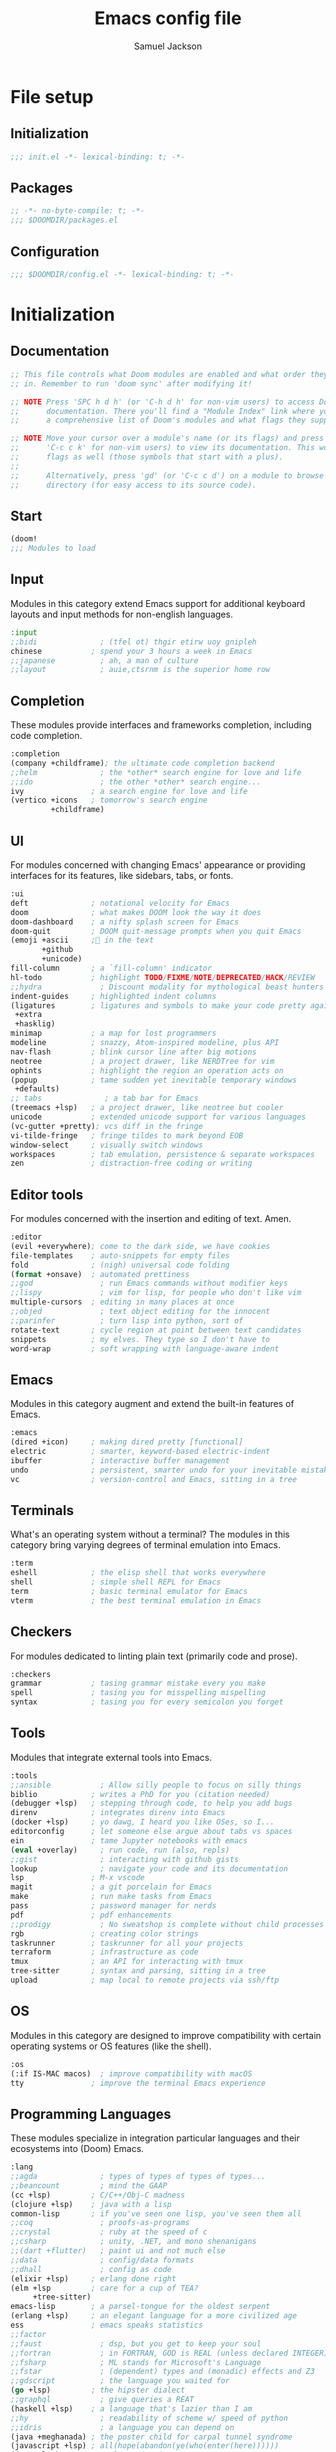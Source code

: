 #+TITLE: Emacs config file
#+AUTHOR: Samuel Jackson
#+DESCRIPTION: This file defines all my emacs configurations for my doom emacs setup.
#+STARTUP: overview num hidestars indent
#+PROPERTY: header-args :results silent :tangle "../configs/.doom.d/config.el"

* File setup
** Initialization
#+begin_src emacs-lisp :tangle ../configs/.doom.d/init.el
;;; init.el -*- lexical-binding: t; -*-
#+end_src

** Packages
#+begin_src emacs-lisp :tangle ../configs/.doom.d/packages.el
;; -*- no-byte-compile: t; -*-
;;; $DOOMDIR/packages.el
#+end_src

** Configuration
#+begin_src emacs-lisp
;;; $DOOMDIR/config.el -*- lexical-binding: t; -*-
#+end_src

* Initialization
** Documentation
#+begin_src emacs-lisp :tangle no
;; This file controls what Doom modules are enabled and what order they load
;; in. Remember to run 'doom sync' after modifying it!

;; NOTE Press 'SPC h d h' (or 'C-h d h' for non-vim users) to access Doom's
;;      documentation. There you'll find a "Module Index" link where you'll find
;;      a comprehensive list of Doom's modules and what flags they support.

;; NOTE Move your cursor over a module's name (or its flags) and press 'K' (or
;;      'C-c c k' for non-vim users) to view its documentation. This works on
;;      flags as well (those symbols that start with a plus).
;;
;;      Alternatively, press 'gd' (or 'C-c c d') on a module to browse its
;;      directory (for easy access to its source code).
#+end_src

** Start
#+begin_src emacs-lisp :tangle ../configs/.doom.d/init.el
(doom!
;;; Modules to load
#+end_src

** Input
Modules in this category extend Emacs support for additional keyboard layouts and input methods for non-english languages.
#+begin_src emacs-lisp :tangle ../configs/.doom.d/init.el
       :input
       ;;bidi              ; (tfel ot) thgir etirw uoy gnipleh
       chinese           ; spend your 3 hours a week in Emacs
       ;;japanese          ; ah, a man of culture
       ;;layout            ; auie,ctsrnm is the superior home row
#+end_src

** Completion
These modules provide interfaces and frameworks completion, including code completion.
#+begin_src emacs-lisp :tangle ../configs/.doom.d/init.el
       :completion
       (company +childframe); the ultimate code completion backend
       ;;helm              ; the *other* search engine for love and life
       ;;ido               ; the other *other* search engine...
       ivy               ; a search engine for love and life
       (vertico +icons   ; tomorrow's search engine
                +childframe)
#+end_src

** UI
For modules concerned with changing Emacs' appearance or providing interfaces for its features, like sidebars, tabs, or fonts.
#+begin_src emacs-lisp :tangle ../configs/.doom.d/init.el
       :ui
       deft              ; notational velocity for Emacs
       doom              ; what makes DOOM look the way it does
       doom-dashboard    ; a nifty splash screen for Emacs
       doom-quit         ; DOOM quit-message prompts when you quit Emacs
       (emoji +ascii     ;💩 in the text
              +github
              +unicode)
       fill-column       ; a `fill-column' indicator
       hl-todo           ; highlight TODO/FIXME/NOTE/DEPRECATED/HACK/REVIEW
       ;;hydra             ; Discount modality for mythological beast hunters
       indent-guides     ; highlighted indent columns
       (ligatures        ; ligatures and symbols to make your code pretty again
        +extra
        +hasklig)
       minimap           ; a map for lost programmers
       modeline          ; snazzy, Atom-inspired modeline, plus API
       nav-flash         ; blink cursor line after big motions
       neotree           ; a project drawer, like NERDTree for vim
       ophints           ; highlight the region an operation acts on
       (popup            ; tame sudden yet inevitable temporary windows
        +defaults)
       ;; tabs              ; a tab bar for Emacs
       (treemacs +lsp)   ; a project drawer, like neotree but cooler
       unicode           ; extended unicode support for various languages
       (vc-gutter +pretty); vcs diff in the fringe
       vi-tilde-fringe   ; fringe tildes to mark beyond EOB
       window-select     ; visually switch windows
       workspaces        ; tab emulation, persistence & separate workspaces
       zen               ; distraction-free coding or writing
#+end_src

** Editor tools
For modules concerned with the insertion and editing of text. Amen.
#+begin_src emacs-lisp :tangle ../configs/.doom.d/init.el
       :editor
       (evil +everywhere); come to the dark side, we have cookies
       file-templates    ; auto-snippets for empty files
       fold              ; (nigh) universal code folding
       (format +onsave)  ; automated prettiness
       ;;god               ; run Emacs commands without modifier keys
       ;;lispy             ; vim for lisp, for people who don't like vim
       multiple-cursors  ; editing in many places at once
       ;;objed             ; text object editing for the innocent
       ;;parinfer          ; turn lisp into python, sort of
       rotate-text       ; cycle region at point between text candidates
       snippets          ; my elves. They type so I don't have to
       word-wrap         ; soft wrapping with language-aware indent
#+end_src

** Emacs
Modules in this category augment and extend the built-in features of Emacs.
#+begin_src emacs-lisp :tangle ../configs/.doom.d/init.el
       :emacs
       (dired +icon)     ; making dired pretty [functional]
       electric          ; smarter, keyword-based electric-indent
       ibuffer           ; interactive buffer management
       undo              ; persistent, smarter undo for your inevitable mistakes
       vc                ; version-control and Emacs, sitting in a tree
#+end_src

** Terminals
What's an operating system without a terminal? The modules in this category bring varying degrees of terminal emulation into Emacs.
#+begin_src emacs-lisp :tangle ../configs/.doom.d/init.el
       :term
       eshell            ; the elisp shell that works everywhere
       shell             ; simple shell REPL for Emacs
       term              ; basic terminal emulator for Emacs
       vterm             ; the best terminal emulation in Emacs
#+end_src

** Checkers
For modules dedicated to linting plain text (primarily code and prose).
#+begin_src emacs-lisp :tangle ../configs/.doom.d/init.el
       :checkers
       grammar           ; tasing grammar mistake every you make
       spell             ; tasing you for misspelling mispelling
       syntax            ; tasing you for every semicolon you forget
#+end_src

** Tools
Modules that integrate external tools into Emacs.
#+begin_src emacs-lisp :tangle ../configs/.doom.d/init.el
       :tools
       ;;ansible           ; Allow silly people to focus on silly things
       biblio            ; writes a PhD for you (citation needed)
       (debugger +lsp)   ; stepping through code, to help you add bugs
       direnv            ; integrates direnv into Emacs
       (docker +lsp)     ; yo dawg, I heard you like OSes, so I...
       editorconfig      ; let someone else argue about tabs vs spaces
       ein               ; tame Jupyter notebooks with emacs
       (eval +overlay)     ; run code, run (also, repls)
       ;;gist              ; interacting with github gists
       lookup              ; navigate your code and its documentation
       lsp               ; M-x vscode
       magit             ; a git porcelain for Emacs
       make              ; run make tasks from Emacs
       pass              ; password manager for nerds
       pdf               ; pdf enhancements
       ;;prodigy           ; No sweatshop is complete without child processes
       rgb               ; creating color strings
       taskrunner        ; taskrunner for all your projects
       terraform         ; infrastructure as code
       tmux              ; an API for interacting with tmux
       tree-sitter       ; syntax and parsing, sitting in a tree
       upload            ; map local to remote projects via ssh/ftp
#+end_src

** OS
Modules in this category are designed to improve compatibility with certain operating systems or OS features (like the shell).
#+begin_src emacs-lisp :tangle ../configs/.doom.d/init.el
       :os
       (:if IS-MAC macos)  ; improve compatibility with macOS
       tty               ; improve the terminal Emacs experience
#+end_src

** Programming Languages
These modules specialize in integration particular languages and their ecosystems into (Doom) Emacs.
#+begin_src emacs-lisp :tangle ../configs/.doom.d/init.el
       :lang
       ;;agda              ; types of types of types of types...
       ;;beancount         ; mind the GAAP
       (cc +lsp)         ; C/C++/Obj-C madness
       (clojure +lsp)    ; java with a lisp
       common-lisp       ; if you've seen one lisp, you've seen them all
       ;;coq               ; proofs-as-programs
       ;;crystal           ; ruby at the speed of c
       ;;csharp            ; unity, .NET, and mono shenanigans
       ;;(dart +flutter)   ; paint ui and not much else
       ;;data              ; config/data formats
       ;;dhall             ; config as code
       (elixir +lsp)     ; erlang done right
       (elm +lsp         ; care for a cup of TEA?
            +tree-sitter)
       emacs-lisp        ; a parsel-tongue for the oldest serpent
       (erlang +lsp)     ; an elegant language for a more civilized age
       ess               ; emacs speaks statistics
       ;;factor
       ;;faust             ; dsp, but you get to keep your soul
       ;;fortran           ; in FORTRAN, GOD is REAL (unless declared INTEGER)
       ;;fsharp            ; ML stands for Microsoft's Language
       ;;fstar             ; (dependent) types and (monadic) effects and Z3
       ;;gdscript          ; the language you waited for
       (go +lsp)         ; the hipster dialect
       ;;graphql           ; give queries a REAT
       (haskell +lsp)    ; a language that's lazier than I am
       ;;hy                ; readability of scheme w/ speed of python
       ;;idris             ; a language you can depend on
       (java +meghanada) ; the poster child for carpal tunnel syndrome
       (javascript +lsp) ; all(hope(abandon(ye(who(enter(here))))))
       (json +lsp)       ; At least it ain't XML
       ;;(julia +lsp)      ; a better, faster MATLAB
       (kotlin +lsp)     ; a better, slicker Java(Script)
       (latex +lsp       ; writing papers in Emacs has never been so fun
              +latexmk
              +cdlatex
              +fold)
       ;;lean              ; for folks with too much to prove
       ledger            ; an accounting system in Emacs
       lua               ; one-based indices? one-based indices
       (markdown +grip)  ; writing docs for people to ignore
       ;;nim               ; python + lisp at the speed of c
       ;;nix               ; I hereby declare "nix geht mehr!"
       ;;ocaml             ; an objective camel
       (org +brain       ; organize your plain life in plain text
            +dragndrop
            +gnuplot
            +ipython
            +journal
            +jupyter
            +noter
            +pandoc
            +pomodoro
            +present
            +pretty
            +roam2)
       ;;php               ; perl's insecure younger brother
       plantuml          ; diagrams for confusing people more
       purescript        ; javascript, but functional
       python            ; beautiful is better than ugly
       ;;qt                ; the 'cutest' gui framework ever
       racket            ; a DSL for DSLs
       ;;raku              ; the artist formerly known as perl6
       rest              ; Emacs as a REST client
       rst               ; ReST in peace
       (ruby +rails      ; 1.step {|i| p "Ruby is #{i.even? ? 'love' : 'life'}"}
             +rvm
             +rbenv
             +lsp)
       (rust +lsp)       ; Fe2O3.unwrap().unwrap().unwrap().unwrap()
       (scala +lsp)      ; java, but good
       scheme            ; a fully conniving family of lisps
       sh                ; she sells {ba,z,fi}sh shells on the C xor
       ;;sml
       ;;solidity          ; do you need a blockchain? No.
       ;;swift             ; who asked for emoji variables?
       ;;terra             ; Earth and Moon in alignment for performance.
       web               ; the tubes
       (yaml +lsp)       ; JSON, but readable
       ;;zig               ; C, but simpler
#+end_src

** Email
Modules that turn Emacs in an email client.
#+begin_src emacs-lisp :tangle ../configs/.doom.d/init.el
       :email
       (mu4e +gmail)     ; the great filter Hanson hadn't anticipated
       ;;notmuch           ; closest Emacs will ever be to multi-threaded
       (wanderlust +gmail); to boldly go where no mail has gone before
#+end_src

** App
Application modules are complex and opinionated modules that transform Emacs
toward a specific purpose. They may have additional dependencies and *should be
loaded last* (but before [[doom-module:][:config]] modules).
#+begin_src emacs-lisp :tangle ../configs/.doom.d/init.el
       :app
       calendar          ; Watch your missed deadlines in real time
       ;;emms              ; a media player for music no one's heard of
       ;;everywhere        ; leave Emacs!? You must be joking
       irc               ; how neckbeards socialize
       (rss +org)        ; emacs as an RSS reader
       twitter           ; twitter client https://twitter.com/vnought
#+end_src

** Config
Modules in this category provide sane defaults or improve your ability to configure Emacs. It is best to load these last.
#+begin_src emacs-lisp :tangle ../configs/.doom.d/init.el
       :config
       (default +bindings; reasonable defaults for reasonable people
                +smartparens)
       ;;literate          ; Disguise your config as poor documentation
#+end_src

** End section
#+begin_src emacs-lisp :tangle ../configs/.doom.d/init.el
)
#+end_src

* Configuration
** Documentation
*** Macro documentation
#+begin_src emacs-lisp :tangle no
;; Here are some additional functions/macros that could help you configure Doom:
;;
;; - `load!' for loading external *.el files relative to this one
;; - `use-package!' for configuring packages
;; - `after!' for running code after a package has loaded
;; - `add-load-path!' for adding directories to the `load-path', relative to
;;   this file. Emacs searches the `load-path' when you load packages with
;;   `require' or `use-package'.
;; - `map!' for binding new keys
;;
;; To get information about any of these functions/macros, move the cursor over
;; the highlighted symbol at press 'K' (non-evil users must press 'C-c c k').
;; This will open documentation for it, including demos of how they are used.
;;
;; You can also try 'gd' (or 'C-c c d') to jump to their definition and see how
;; they are implemented.
#+end_src

*** Packages documentation
#+begin_src emacs-lisp :tangle no
;; To install a package with Doom you must declare them here and run 'doom sync'
;; on the command line, then restart Emacs for the changes to take effect -- or
;; use 'M-x doom/reload'.

;; To install SOME-PACKAGE from MELPA, ELPA or emacsmirror:
;(package! some-package)

;; To install a package directly from a remote git repo, you must specify a
;; `:recipe'. You'll find documentation on what `:recipe' accepts here:
;; https://github.com/raxod502/straight.el#the-recipe-format
;(package! another-package
;  :recipe (:host github :repo "username/repo"))

;; If the package you are trying to install does not contain a PACKAGENAME.el
;; file, or is located in a subdirectory of the repo, you'll need to specify
;; `:files' in the `:recipe':
;(package! this-package
;  :recipe (:host github :repo "username/repo"
;           :files ("some-file.el" "src/lisp/*.el")))

;; If you'd like to disable a package included with Doom, you can do so here
;; with the `:disable' property:
;(package! builtin-package :disable t)

;; You can override the recipe of a built in package without having to specify
;; all the properties for `:recipe'. These will inherit the rest of its recipe
;; from Doom or MELPA/ELPA/Emacsmirror:
;(package! builtin-package :recipe (:nonrecursive t))
;(package! builtin-package-2 :recipe (:repo "myfork/package"))

;; Specify a `:branch' to install a package from a particular branch or tag.
;; This is required for some packages whose default branch isn't 'master' (which
;; our package manager can't deal with; see raxod502/straight.el#279)
;(package! builtin-package :recipe (:branch "develop"))

;; Use `:pin' to specify a particular commit to install.
;(package! builtin-package :pin "1a2b3c4d5e")

;; Doom's packages are pinned to a specific commit and updated from release to
;; release. The `unpin!' macro allows you to unpin single packages...
;(unpin! pinned-package)
;; ...or multiple packages
;(unpin! pinned-package another-pinned-package)
;; ...Or *all* packages (NOT RECOMMENDED; will likely break things)
;(unpin! t)

#+end_src

** Personal Identification
#+begin_src emacs-lisp
;; Some functionality uses this to identify you, e.g. GPG configuration, email
;; clients, file templates and snippets.
(setq user-full-name "Samuel Jackson"
      user-mail-address (concat "dsiq3g" "@" "gmail.com"))
#+end_src

** Fonts and language
*** Chinese support
In order for Chinese text to be displayed correctly, some modes needs to be turned on to allow for the unique characteristics of the symbolic language.
#+begin_src emacs-lisp
(defun chinese-text-support ()
  "Turn on modes to support chinese text in the buffer. May cause other text to change characteristics as well."
  (interactive)
  (variable-pitch-mode))
#+end_src

** Basic Emacs settings
*** Fonts
#+begin_src emacs-lisp :tangle no
;; Doom exposes five (optional) variables for controlling fonts in Doom. Here
;; are the three important ones:
;;
;; + `doom-font'
;; + `doom-variable-pitch-font'
;; + `doom-big-font' -- used for `doom-big-font-mode'; use this for
;;   presentations or streaming.
;;
;; They all accept either a font-spec, font string ("Input Mono-12"), or xlfd
;; font string. You generally only need these two:
;; (setq doom-font (font-spec :family "monospace" :size 12 :weight 'semi-light)
;;       doom-variable-pitch-font (font-spec :family "sans" :size 13))
#+end_src

*** Custom settings file
#+begin_src emacs-lisp
(setq custom-file (expand-file-name ".custom.el" doom-private-dir))
(when (file-exists-p custom-file) (load custom-file))
#+end_src

*** Theming
#+begin_src emacs-lisp :tangle ../configs/.doom.d/packages.el
;; Themes
(package! dracula-theme)
(package! theme-magic)
#+end_src

There are two ways to load a theme. Both assume the theme is installed and available. You can either set `doom-theme' or manually load a theme with the `load-theme' function.
#+begin_src emacs-lisp
(setq doom-theme (if (display-graphic-p)'doom-one 'doom-dracula))
#+end_src

*** Line numbering
#+begin_src emacs-lisp
;; This determines the style of line numbers in effect. If set to `nil', line
;; numbers are disabled. For relative line numbers, set this to `relative'.
(setq display-line-numbers-type t)
#+end_src

*** Undo
#+begin_src emacs-lisp
;; Let the undo buffer use up to 100Mb
(setq undo-limit 100000000)
#+end_src

*** Windows
#+begin_src emacs-lisp
;; Resize all windows when a new one comes in so they have
;; equal space.
(setq-default window-combination-resize t
;; changes the cursor to be the size of a gliph in the buffer.
              x-stretch-cursor t)

;; (setq-default left-margin-width 1)
;; (set-window-buffer nil (current-buffer))
#+end_src

*** Clipboard
Prevents system clipboard from being accidentally overwritten. Must now write to register "+ to write to system clipboard.
#+begin_src emacs-lisp
;; Some paste related settings.
(setq save-interprogram-paste-before-kill t
      select-enable-clipboard nil)
#+end_src

In order to provide copy and paste functionality directly from the keyboard, I need to capture the inputs and make functions that force the register that corresponds with the clipboard to be used (the + register).

First, I need to set up the wrapper functions. The thing to note is that these are just copies of the underlying function's header but they pass in the register's ascii number. In order to get the ascii number of a character, we simply need to put a '?' before it.
#+begin_src emacs-lisp
(evil-define-operator evil-copy-to-clipboard (beg end &optional type _ handler)
  "Saves the characters in motion into they system clipboard through the '+' register"
  :move-point nil
  :repeat nil
  (interactive "<R><x><y>")
  (evil-yank beg end type ?+ handler))
#+end_src

And here is the paste function.
#+begin_src emacs-lisp
(evil-define-command evil-paste-from-clipboard
  (count &optional _ handler)
  "Pastes the latest yanked text behind point.
The return value is the yanked text."
  :suppress-operator t
  (interactive "*P<x>")
  (evil-paste-before count ?+ handler))
#+end_src

Finally we need to create universal keybindings to these functions so they can be called from anywhere.
#+begin_src emacs-lisp
(map! :desc "Paste from clipboard" :nvieomg "s-v" #'evil-paste-from-clipboard
      :desc "Copy to clipboard"    :nvieomg "s-c" #'evil-copy-to-clipboard)
#+end_src

*** Scrolling
#+begin_src emacs-lisp
;; leave some space at the bottom while scrolling down so the
;; cursor isn't hugging the bottom edge.
(setq scroll-margin 2)
#+end_src

*** Scratch buffer
The scratch buffer is always present as an area to experiment or take a quick note without it needing to be a part of a file. In doom, this scratch buffer has a default mode of Fundamental which is both useless and not something I need for experimentation. In fact, I think it's meant for just writing text and notes. I want the scratch buffer to be a place to write some elisp code so I can set things on a whim while working in other non-elisp buffers.
#+begin_src emacs-lisp
(setq initial-major-mode 'emacs-lisp-mode)

(setq initial-scratch-message "\
;; Welcome to the scratch buffer.

")
#+end_src

*** Directory navigation
#+begin_src emacs-lisp :tangle ../configs/.doom.d/packages.el
;; directory management
(package! dired-sidebar)
(package! dired+)
(package! dired-subtree)
#+end_src

#+begin_src emacs-lisp
(defun dired-turn-off-file-info ()
  "Turns off the file info in dired mode"
  (interactive)
  (dired-hide-details-mode t))
(add-hook! 'dired-mode-hook #'dired-turn-off-file-info)

(map! :map dired-mode-map
      :leader
      :desc "toggle dired file info"
      :n "t d" #'dired-hide-details-mode)
#+end_src
*** Whitespace mode
Adds whitespace management and visualization.
#+begin_src emacs-lisp
(setq whitespace-style '(trailing tabs tab-mark))
#+end_src

*** Line spacing
Spacing between lines in a buffer. I like a slight gap where the default emacs is too tight.
#+begin_src emacs-lisp
(setq-default line-spacing 0.15)
#+end_src

** Adding standard vim functionality
I don't remember why I wrote this line in the first place but it seems useful for later
#+begin_src emacs-lisp
(defun smart-open-line-above ()
  "Insert an empty line above the current line.
Position the cursor at it's beginning, according to the current mode."
  (interactive)
  (move-beginning-of-line nil)
  (newline-and-indent)
  (forward-line -1)
  (indent-according-to-mode))
#+end_src

*** Keybindings
**** Tab as fold toggling
When available, I really like to use tab as a quick way to toggle folds.
#+begin_src emacs-lisp
(map! :n "TAB" #'+fold/toggle)
#+end_src

** Managing files
*** Sidebar file explorer

Import a simpler sidebar package for when it's needed.
#+begin_src emacs-lisp :tangle ../configs/.doom.d/packages.el
(package! dired-sidebar)
#+end_src

Dired is just so useful that I can't really justify using treemacs. Especially since treemacs has this annoying habit of not saving the location of my cursor so I have to start at the top every time...
#+begin_src emacs-lisp
(map! :n "C-n" #'dired-sidebar-toggle-sidebar)
(map! :n "M-n" #'+treemacs/toggle)
#+end_src

#+begin_src emacs-lisp :tangle no
(map! :n "C-n" #'+treemacs/toggle)
(map! :n "M-n" #'dired-sidebar-toggle-sidebar)
#+end_src

Make it so that treemacs closes itself when selected no matter which button I press.
#+begin_src emacs-lisp
(map! :map 'treemacs-mode-map
      :ng "M-n" #'+treemacs/toggle
      :ng "C-n" #'+treemacs/toggle)
#+end_src

**** Settings for sidebars
When a directory contains nothing but a single other directory, this collapses them into a single action to open and close. In treemacs I'm not making new files very often so this option makes sense.
The number represents the number of recursive layers it's allowed. Don't make it too big otherwise things could freeze up.
#+begin_src emacs-lisp
(setq treemacs-collapse-dirs 5)
#+end_src

*** Projectile
#+begin_src emacs-lisp
(after! projectile
  (setq projectile-track-known-projects-automatically nil))
#+end_src

*** Tree viewer
This allows you to see all the recursive files in the current tree hierarchy (similar to the ~tree~ command).
#+begin_src emacs-lisp :tangle ../configs/.doom.d/packages.el
(package! dirtree)
(package! ztree)
(package! dir-treeview)
#+end_src

*** Buffer handling
**** Perspectives
Currently doom emacs is using ~persp-mode~ which is a fork of ~perspective~. This section is for setting the variables that are related to those modes.

#+begin_src emacs-lisp
(setq persp-sort 'created)
#+end_src

**** Tab bar mode
A tab bar for emacs. It works quite well except it reads from global buffers instead of perspective restricted buffers so I have it turned off for now.
#+begin_src emacs-lisp no
(setq tab-bar-show t)
(setq tab-bar-tab-name-function #'tab-bar-tab-name-current)
(setq tab-bar-format '(tab-bar-format-tabs tab-bar-separator tab-bar-format-align-right tab-bar-format-global))
(set-face-attribute 'tab-bar nil :inherit 'tab-bar-tab :foreground nil :background nil)
(map! :n "M->" #'tab-next
      :n "M-<" #'tab-previous)
#+end_src

Add the menu button to the tab bar so it can be accessed once in a while without taking up space.
#+begin_src emacs-lisp
(defun tab-bar-format-menu-bar-lambda ()
  "Produce the Menu button for the tab bar that shows the menu bar."
  '((menu-bar menu-item (propertize " λ" 'face 'doom-modeline-evil-emacs-state)
     tab-bar-menu-bar :help "Menu Bar")))
(add-to-list 'tab-bar-format #'tab-bar-format-menu-bar-lambda)
#+end_src

Add global keybinding labeling so tabs are easier to find
#+begin_src emacs-lisp
(which-key-add-key-based-replacements "C-x t" "tabs")
#+end_src

Make tab functions accessible from the doom-leader menu as well.
#+begin_src emacs-lisp
(map! :leader :desc "Tabs" "T" tab-prefix-map)
#+end_src

*** Window zooming
One thing I really like about tmux is the ability to zoom in on windows without destroying my whole windowing setup. This package adds similar functionality to emacs.
#+begin_src emacs-lisp :tangle ../configs/.doom.d/packages.el
(package! zoom-window)
#+end_src

#+begin_src emacs-lisp
(setq zoom-window-use-persp t)

(setq zoom-window-mode-line-color "DarkGreen")
(map! :leader
      :desc "Zoom window"
      "z" #'zoom-window-zoom)
#+end_src

** General utility package settings
These aren't file or use case specific changes but instead things that can apply over many different major modes and situations.

*** Sub-word movement
#+begin_src emacs-lisp
;; Makes it so movement keys stop at camlecase sub words.
(global-subword-mode 1)
#+end_src

*** Case insensitive search
=case-fold-search= is a variable that turns case sensitivity on and off. It is set per buffer. Since I like case sensitivity, I'm setting the default value so that new buffers use case sensitive searches.
#+begin_src emacs-lisp
;; Make searches case sensitive
(setq-default case-fold-search nil)
#+end_src

*** Key discovery
**** Which key
#+begin_src emacs-lisp :tangle ../configs/.doom.d/packages.el
(package! discover-my-major)
#+end_src

#+begin_src emacs-lisp
(map! :n "g /"   #'which-key-show-top-level
      :n "g C-/" #'which-key-show-full-major-mode
      :n "g ?"   #'which-key-show-full-major-mode
      :n "g M-/" #'which-key-show-minor-mode-keymap)
(setq which-key-idle-delay 0.5)
#+end_src

**** Embark
Embark is a package that allows you to search through key bindings and is a good supplement to which-key.

In order to use embark, we first need to add a dependency: marginalia.
#+begin_src emacs-lisp :tangle ../configs/.doom.d/packages.el
(package! marginalia)
#+end_src

Then it just needs to be turned on. Since marginalia is fairly light, this (hopefully) shouldn't impact startup times.
#+begin_src emacs-lisp
(marginalia-mode)
#+end_src

Then for the main package itself, embark.
#+begin_src emacs-lisp :tangle ../configs/.doom.d/packages.el
(package! embark)
#+end_src

Once embark is installed, there are some key-bindings that should be set. The first of which is replacing the describe bindings function because that one isn't the most helpful. However, I want to keep it around since once in a while it may prove useful.
#+begin_src emacs-lisp
(map! :map help-map
      "b b" 'embark-bindings
      "b B" 'describe-bindings)
#+end_src

*** Write good mode
#+begin_src emacs-lisp
(remove-hook! (org-mode markdown-mode rst-mode asciidoc-mode latex-mode) #'writegood-mode)
(add-hook 'writegood-mode-hook 'writegood-passive-voice-turn-off)
(map! :leader
      :desc "Write good mode"
      "t W" #'writegood-mode)
#+end_src

*** Flycheck mode
#+begin_src emacs-lisp
;; Disable flycheck mode on load. Can be re-enabled in a buffer with SPC t f
(remove-hook! (doom-first-buffer) #'global-flycheck-mode)
#+end_src

*** Evil mode
**** Evil settings
#+begin_src emacs-lisp
;; Make undo revert smaller sections of text instead of all text
;; added while in insert mode.
(setq evil-want-fine-undo t)
#+end_src

**** Evil snipe mode
***** Snipe mode off by default
I get really annoyed by snipe mode since I often use 's' for deleting text. Therefore I use the workaround below to turn off evil snipe mode by default since I really don't want it.
#+begin_src emacs-lisp
; Remove default snipe mode
(remove-hook! (doom-first-input) 'evil-snipe-mode)
; There can be problems between snipe mode and magit mode.
(add-hook 'magit-mode-hook 'turn-off-evil-snipe-override-mode)
#+end_src

***** Settings
Some settings for when snipe mode is on.
#+begin_src emacs-lisp
(setq evil-snipe-scope 'whole-visible
      evil-snipe-repeat-scope 'whole-visible)
#+end_src

***** New keybinding
This allows you to toggle evil snipe mode on and off (though it's still off by default)
#+begin_src emacs-lisp
(defun toggle-and-activate-evil-snipe-mode ()
  "Toggles evil-snipe-mode on and off then activates the
mode map since otherwise it requires forcing the normal mode state to be activated."
  (interactive)
  (evil-snipe-local-mode)
  (evil-force-normal-state))

(map! :leader
      :desc "Evil snipe mode"
      "t S" #'toggle-and-activate-evil-snipe-mode)
#+end_src

*** Snippets
Yas-snippets are a nice package for inserting snippets into code.

Turning off the trigger in field for now since it was giving me undesired behavior. Maybe when I learn to use it better then it will come back into the config.
#+begin_src emacs-lisp :tangle no
(setq yas-triggers-in-field t)
#+end_src

*** VLF (Very Large Files)
VLF if a package for lazy loading enormous files that would normally take forever to load. The package needs to be first added but disabled so that it doesn't hamper load times. This formula was pulled from [[https://tecosaur.github.io/emacs-config/config.html#very-large-files][this]] legendary config.
#+begin_src emacs-lisp :tangle ../configs/.doom.d/packages.el
;; [[file:~/.config/doom/config.org::*Very large files][Very large files:1]]
(package! vlf :recipe (:host github :repo "m00natic/vlfi"))
#+end_src

Then setup the package later.
#+begin_src emacs-lisp
(use-package! vlf-setup
  :defer-incrementally vlf-tune vlf-base vlf-write vlf-search vlf-occur vlf-follow vlf-ediff vlf)
#+end_src

*** Colored info
#+begin_src emacs-lisp :tangle ../configs/.doom.d/packages.el
(package! info-colors)
#+end_src

#+begin_src emacs-lisp
(use-package! info-colors
  :commands (info-colors-fontify-node))
(add-hook 'info-selection-hook 'info-colors-fontify-node)
#+end_src

*** R data frames
This allows emacs to handle R style data frames. This makes some data handling easier in various files.
#+begin_src emacs-lisp :tangle ../configs/.doom.d/packages.el
(package! ess-view)
#+end_src

*** Dictionary
#+begin_src emacs-lisp
;; Set the correct dictionary for spell check.
(setq ispell-dictionary "en")
#+end_src

*** Code folding
Origami mode
#+begin_src emacs-lisp :tangle ../configs/.doom.d/packages.el
(package! origami)
#+end_src

#+begin_src emacs-lisp
(global-origami-mode)
#+end_src

*** Git
**** Blamer
This module adds git commit information in line with code when turned on which can be nice when working through a code base.
#+begin_src emacs-lisp :tangle ../configs/.doom.d/packages.el
(package! blamer)
#+end_src

#+begin_src emacs-lisp
(use-package blamer
  :defer 20
  :custom
  (blamer-idle-time 0)
  (blamer-min-offset 70)
  :custom-face
  (blamer-face ((t :foreground "#7a88cf"
                   :background nil
                   :height 140
                   :italic t))))
#+end_src
**** Diff
This is a nice package for visualizing git diffs in a more standard unix way than magit.
#+begin_src elisp :tangle ../configs/.doom.d/packages.el
(package! diff-ansi :recipe (:host gitlab :repo "ideasman42/emacs-diff-ansi"))
#+end_src

** Independent or external programs
*** Discord integration
#+begin_src emacs-lisp :tangle ../configs/.doom.d/packages.el
(package! elcord)
#+end_src

*** Speed reading
#+begin_src emacs-lisp :tangle ../configs/.doom.d/packages.el
(package! spray)
#+end_src

*** Presentations
**** Key cast
#+begin_src emacs-lisp :tangle ../configs/.doom.d/packages.el
(package! keycast)
#+end_src

#+begin_src emacs-lisp
(use-package! keycast
  :commands keycast-mode
  :config
  (define-minor-mode keycast-mode
    "Show current command and its key bining in the mode line."
    :global t
    (if keycast-mode
        (progn
          (add-hook 'pre-command-hook 'keycast--update t)
          (add-to-list 'global-mode-string '("" mode-line-keycast " ")))
      (remove-hook 'pre-command-hook 'keycast--update)
      (setq global-mode-string (remove '("" mode-line-keycast " ") global-mode-string))))
  (custom-set-faces!
    ('keycast-command :inherit doom-modeline-debug :height 0.9)
    ('keycast-key :inherit custom-modified :height 1.1 :weight bold)))
#+end_src

**** Gif Screenshot
#+begin_src emacs-lisp :tangle ../configs/.doom.d/packages.el
(package! gif-screencast)
#+end_src

#+begin_src emacs-lisp
(use-package! gif-screencast
  :commands gif-screencast-mode
  :config
  (map! :map gif-screencast-mode-map
        :g "<f8>" #'gif-screencast-toggle-pause
        :g "<f9>" #'gif-screencast-stop)
  (setq gif-screencast-program "maim"
        gif-screencast-args '("--quality" "3" "-1" ,(string-trim-right (shell-command-to-string "xdotool getactivewindow")))
        gif-screencast-optimize-args '("--batch" "--optimize=3" "--usecolormap=/tmp/doom-color-theme"))
  (defun gif-screencast-write-colormap ()
    (f-write-text
     (replace-regexp-in-string "\n+" "\n"
                               (mapconcat (lambda (c) (if (listp (cdr c))) (cadr c)))
                               'utf-8
                               "/tmp/doom-color-theme")))
  (gif-screencast-write-colormap)
  (add-hook 'doom-load-theme-hook #'gif-screencast-write-colormap))
#+end_src

**** Command log mode
#+begin_src emacs-lisp :tangle ../configs/.doom.d/packages.el
(package! command-log-mode)
#+end_src

*** Kubernetes
Kubernetes is a container program that is useful for managing container networks.
#+begin_src emacs-lisp :tangle ../configs/.doom.d/packages.el
(package! kubernetes)
(package! kubernetes-evil)
#+end_src

This is for working with kubernetes config files.
#+begin_src emacs-lisp :tangle ../configs/.doom.d/packages.el
(package! k8s-mode)
#+end_src

And being able to work with helm is a must for kubernetes.
#+begin_src emacs-lisp :tangle ../configs/.doom.d/packages.el
(package! kubernetes-helm)
#+end_src

** Mode/package settings
*** Guix
#+begin_src emacs-lisp :tangle ../configs/.doom.d/packages.el
(package! guix)
#+end_src

*** Elisp-shell
#+begin_src emacs-lisp
(setq eshell-aliases-file "~/.doom.d/.eshell-aliases")
#+end_src

**** Elisp shell aliases
#+begin_src emacs-lisp :tangle ../configs/.doom.d/.eshell-aliases
#+end_src

*** Mode line
Adds details to the emacs mode line at the bottom of the page. Although several of the values can be referenced elsewhere on a given page, seeing them there is often just convenient and it uses space that would otherwise go unused.

**** Date and time
#+begin_src emacs-lisp
;; Add useful data to the mode line.
(setq display-time-day-and-date t)
(display-time-mode 1)
#+end_src

**** Battery
For the battery, I don't want it to appear in the the mode line if there is no battery present.

Since the following functions require the battery package, I need to wrap it in ~use-package~ to make sure all the definitions are loaded.
#+begin_src emacs-lisp
(use-package! battery :config
#+end_src

Sadly, there are no default functions for finding if a battery is present so I'll start by writing my own based off of the ~battery~ function in [[https://github.com/emacs-mirror/emacs/blob/3af9e84ff59811734dcbb5d55e04e1fdb7051e77/lisp/battery.el#L219][battery.el]].
#+begin_src emacs-lisp
    (defun battery-p ()
        "returns t if a battery is present for the system and nil if one is not."
        (and battery-status-function
             battery-echo-area-format
             (string-match-p "^Power N/A"
                             (battery-format
                                     battery-echo-area-format
                                     (funcall battery-status-function)))
             t))
#+end_src

If a battery source is detected, then show the batter level in the mode bar.
#+begin_src emacs-lisp
    (unless (battery-p) (display-battery-mode 1))
#+end_src

Finally, close the battery package wrapper.
#+begin_src emacs-lisp
)
#+end_src

**** Encoding format
#+begin_src emacs-lisp
(defun doom-modeline-conditional-buffer-encoding ()
  "We expect the encoding to be LF UTF-8,
so only show the modeline when this is not the case"
  (setq-local doom-modeline-buffer-encoding
              (if (and
                       ; Checking for UTF-8
                       (memq
                        (plist-get (coding-system-plist buffer-file-coding-system) :category)
                        '(coding-category-utf-8))
                       ; Checking for LF line ending
                       (not
                        (memq (coding-system-eol-type buffer-file-coding-system) '(1 2))))
                t nil)))
(add-hook 'after-change-major-mode-hook #'doom-modeline-conditional-buffer-encoding)
#+end_src

*** Web mode
#+begin_src emacs-lisp
(setq web-mode-script-padding standard-indent)
(setq web-mode-style-padding standard-indent)
(setq web-mode-block-padding standard-indent)
(setq web-mode-part-padding standard-indent)
#+end_src

*** Org mode
**** Org add-on packages
#+begin_src emacs-lisp :tangle ../configs/.doom.d/packages.el
(package! org-reverse-datetree)
;(package! ox-gfm) ; Causing problems with pandoc at the moment.
(package! org-ref)
(package! org-chef)
(package! org-super-agenda)
(package! org-fragtog)
(package! org-pretty-tags)
#+end_src

**** Standard Org settings
If you use `org' and don't want your org files in the default location below, change `org-directory'. It must be set before org loads!
#+begin_src emacs-lisp
(setq org-directory "~/org")
(setq org-archive-location "archive/%s_archive::")
#+end_src

***** Font support
In org mode I like to be able to write in different fonts and languages (such as chinese) so I'm turning on variable pitch font support. Without it, lots of text starts to overlap.
#+begin_src emacs-lisp :tangle no
(add-hook 'org-mode-hook #'chinese-text-support)
#+end_src

***** Babel
Several languages require LSPs or other back end code to be configured for babel to use them so they are configured here.

****** Clojure
#+begin_src emacs-lisp :tangle ../configs/.doom.d/packages.el
;; Clojure related packages
(package! clojure-mode)
(package! clojure-mode-extra-font-locking)
(package! clj-refactor)
(package! cider)
#+end_src

#+begin_src emacs-lisp
(setq org-bable-clojure-backend 'cider)
#+end_src

***** Org mode keybindings
#+begin_src emacs-lisp
;; Use keybinding g b to "go back" to previous location when a link is followed.
;; Use keybinding g m to "go mark" the current location so it can be returned to later.
(map! :after org
    :map org-mode-map
    :n  "g m" #'org-mark-ring-push
    :n  "g b" #'org-mark-ring-goto
    :nv "g j" #'evil-next-visual-line
    :nv "g k" #'evil-previous-visual-line
    :nv "g J" #'org-forward-element
    :nv "g K" #'org-backward-element)
#+end_src

***** Shortcut to open org files
This shortcut opens the org directory and allows a user to select a file. If the file doesn't yet exist then it is created. This is useful when I want to open some information on something that I've been tracking but don't have another shortcut to it saved somewhere.

This first function opens up the a file with all the complications that come with opening the file including setting a correct extension if needed.
#+begin_src emacs-lisp
(setq org-default-extension ".org")
(defun org-open-org-file (file)
  "Opens an org file in the default org folder.
if no org extension is given then it will be automatically appended."
  (interactive
   (list (directory-file-name
          (read-file-name "Choose org file:" org-directory))))

  ; Check for if the file:
  ; * Already exists (and is not a directory)
  ; * Has an org extension
  ; If neither of these cases is valid then automatically append an org extension
  ; to the provided file name.
  (let ((input-file-extension (concat "." (file-name-extension file)))
        (valid-org-extension-regex-list
         (mapcar 'car
                 (seq-filter
                  (lambda (mode-pairs) (eq 'org-mode (cdr mode-pairs)))
                  auto-mode-alist))))
    (unless
        (or (and (file-exists-p file)
                 (not (file-directory-p file)))
            (and input-file-extension
                 ; check the input
                 (eval (cons 'or (mapcar (lambda (extension-regex)
                                           (string-match-p extension-regex input-file-extension))
                                         valid-org-extension-regex-list)))))
      (setq file (concat file org-default-extension)))) ; Otherwise set file to have an org extension)

  ; If, after the above checks, the file name still points to a directory, then
  ; throw an error since it can't be opened at that point.
  (if (file-directory-p file)
      (error "The provided file is a directory %s" file)
    (find-file file)
    (org-mode)))
#+end_src

This helper function contains the shared code for prompting for a file.
=TODO= Create a function for building a system path.
#+begin_src emacs-lisp
(defun prompt-org-file (&optional dir default-name)
  "Prompts the user for a file inside the specified directory. Uses defualt name when no entry is given if the name is provided."
  (unless dir (setq dir org-directory))
  (directory-file-name (read-file-name "Choose org file: " dir default-name)))
#+end_src

Finally we can create functions to each of the directories that I access most often and map them to key cords.
#+begin_src emacs-lisp
(defun org-open-file ()
  "Prompts and opens a file in the default org directory."
  (interactive)
  (org-open-org-file (prompt-org-file org-directory "notes.org")))

(defun open-work-org-file (directory default-file)
  "A condensing function for opening an org directory for work purposes"
  (org-open-org-file (prompt-org-file (concat (file-name-as-directory org-directory) (file-name-as-directory "work") (file-name-as-directory directory)) default-file)))

(defun org-open-work-note ()
  "Prompts and opens a file in the org work notes directory."
  (interactive)
  (open-work-org-file "notes" "notes.org"))

(defun org-open-project-note ()
  "Prompts and opens a file in the org work meeting directory."
  (interactive)
  (open-work-org-file "meetings" "meeting.org"))

(defun org-open-project-note ()
  "Prompts and opens a file in the org work notes directory."
  (interactive)
  (open-work-org-file "projects" "project.org"))

(defun org-open-work-task ()
  "Prompts and opens a file in the org work tasks directory."
  (interactive)
  (open-work-org-file "tasks" "schedule.org"))

(defun org-open-work-wiki ()
  "Prompts and opens a file in the org work tasks directory."
  (interactive)
  (open-work-org-file "wiki" "toSort.org"))

(map! :leader
      (:prefix ("f o" . "Org files")
       :desc "Org file" "o" #'org-open-file
       (:prefix ("w" . "Work")
        :desc "Meetings" "m" #'org-open-work-meeting
        :desc "Notes" "n" #'org-open-work-note
        :desc "Projects" "p" #'org-open-project-note
        :desc "Tasks" "t" #'org-open-work-task
        :desc "Wiki" "w" #'org-open-work-wiki)))
#+end_src

**** Org Roam
#+begin_src emacs-lisp
(setq org-roam-directory "~/roam")
(setq org-roam-v2-ack t)
#+end_src

**** Timers and clock
#+begin_src emacs-lisp
(setq org-clock-persist 'history)
(org-clock-persistence-insinuate)
#+end_src

**** Org Agenda
***** Limiting files
To set specific files as being "agenda" files, you can use =org-agenda-files= however I've found I like putting schedule markers in various files around my org setup.
#+begin_src emacs-lisp :tangle no
(setq org-agenda-files (list "~/org/work.org"
                             "~/org/todo.org"))
#+end_src

**** Pomodoro
***** Begin "after! org"
All these settings have to be made after org loads so they're wrapped in an =(after! org ...)= macro.
#+begin_src emacs-lisp
(after! org
#+end_src

***** Work length
#+begin_src emacs-lisp
(setq org-pomodoro-length 25
    org-pomodoro-short-break-length 5
    org-pomodoro-long-break-length 15)
#+end_src

***** Sounds to play
#+begin_src emacs-lisp
(setq org-pomodoro-play-sounds t
    ;; org-pomodoro-start-sound-p f
    ;; org-pomodoro-ticking-sound-p f
    org-pomodoro-killed-sound-p t
    org-pomodoro-finished-sound-p t
    org-pomodoro-short-break-sound-p t
    org-pomodoro-long-break-sound-p t)
#+end_src

***** Sounds to use
If I decide to find sound files I like more than the defaults, then I can put them here.
#+begin_src emacs-lisp :tangle no
(setq ;org-pomodoro-start-sound ()
      ;org-pomodoro-ticking-sound ()
      org-pomodoro-killed-sound ()
      org-pomodoro-finished-sound ()
      org-pomodoro-short-break-sound ()
      org-pomodoro-long-break-sound ())
#+end_src

***** End of "after! org"
#+begin_src emacs-lisp
)
#+end_src

**** Org Capture
***** Settings
#+begin_src emacs-lisp
; Set default file for newly captured notes
(after! org (setq org-default-notes-file (concat org-directory "/inbox.org")))
#+end_src

***** Org template
All of my org templates are in a separate folder in my org files repo. This is so that templates are both private from public eyes and also travel with their partnered org files. I'll probably make a separate git repo for them just so they're recorded but that's a lower priority.

Load templates from org directory.
#+begin_src emacs-lisp
(defun load-directory (dir)
  "Loads all .el files from a provided directory. If the directory doesn't exist, the function loads nothing."
  (interactive)
  (if (not (file-directory-p dir))
      (message "No directory named %s, no scripts loaded." dir)
    (let* ((load-it (lambda (f)
                      (load-file (concat (file-name-as-directory dir) f)))
                    ))
      (mapc load-it (directory-files dir nil "\\.el$")))))

(load-directory (concat (file-name-as-directory org-directory) "capture-templates"))
#+end_src

****** Example template code
Example of org capture templates and how everything is setup.
pulled from https://github.com/hlissner/doom-emacs/blob/develop/modules/lang/org/config.el.
This block isn't tangled and isn't at all guaranteed to work even if it was so use it only as an example.
#+begin_src emacs-lisp :tangle no
(after! org
  (setq org-capture-templates '(
    ("t" "Todo" entry () "" :prepend t)
    ("k" "Kudos" entry () "" :prepend t)
    ("f" "Followup" entry () "" :prepend t)
    ("p" "Personal" entry () "" :prepend t)
    ("P" "Project" entry () "" :prepend t)
    ("j" "Journal" entry () "" :prepend t)
  )))
'(
  ("t" "Personal todo" entry (file+headline +org-capture-todo-file "Inbox") "* [ ] %?\n%i\n%a" :prepend t)
          ("n" "Personal notes" entry (file+headline +org-capture-notes-file "Inbox") "* %u %?\n%i\n%a" :prepend t)
          ("j" "Journal" entry (file+olp+datetree +org-capture-journal-file)
           "* %U %?\n%i\n%a" :prepend t)

          ;; Will use {project-root}/{todo,notes,changelog}.org, unless a
          ;; {todo,notes,changelog}.org file is found in a parent directory.
          ;; Uses the basename from `+org-capture-todo-file',
          ;; `+org-capture-changelog-file' and `+org-capture-notes-file'.
          ("p" "Templates for projects")
          ("pt" "Project-local todo" entry  ; {project-root}/todo.org
           (file+headline +org-capture-project-todo-file "Inbox")
           "* TODO %?\n%i\n%a" :prepend t)
          ("pn" "Project-local notes" entry  ; {project-root}/notes.org
           (file+headline +org-capture-project-notes-file "Inbox")
           "* %U %?\n%i\n%a" :prepend t)
          ("pc" "Project-local changelog" entry  ; {project-root}/changelog.org
           (file+headline +org-capture-project-changelog-file "Unreleased")
           "* %U %?\n%i\n%a" :prepend t)

          ;; Will use {org-directory}/{+org-capture-projects-file} and store
          ;; these under {ProjectName}/{Tasks,Notes,Changelog} headings. They
          ;; support `:parents' to specify what headings to put them under, e.g.
          ;; :parents ("Projects")
          ("o" "Centralized templates for projects")
          ("ot" "Project todo" entry
           (function +org-capture-central-project-todo-file)
           "* TODO %?\n %i\n %a"
           :heading "Tasks"
           :prepend nil)
          ("on" "Project notes" entry
           (function +org-capture-central-project-notes-file)
           "* %U %?\n %i\n %a"
           :heading "Notes"
           :prepend t)
          ("oc" "Project changelog" entry
           (function +org-capture-central-project-changelog-file)
           "* %U %?\n %i\n %a"
           :heading "Changelog"
           :prepend t))
#+end_src

**** Org Chef
Org chef is a package for saving cooking recipes from sites like [[https://www.allrecipes.com][allrecipies]] in org mode for future reference and use.
#+begin_src emacs-lisp
(use-package! org-chef
  :commands (org-chef-insert-recipe org-chef-get-recipe-from-url))
#+end_src

*** Systemd
*** E-book reader
**** Packages
#+begin_src emacs-lisp :tangle ../configs/.doom.d/packages.el
;; e-reader
(package! calibredb)
(package! nov)
#+end_src

**** Settings
#+begin_src emacs-lisp
(use-package! nov ; Novel reading
  :mode ("\\.epub\\'" . nov-mode)
  :config
  (map! :map nov-mode-map
        :n "RET" #'nov-scroll-up)
  (defun doom-modeline-segment--nov-info ()
    (concat
     " " (propertize
          (cdr (assoc 'creator nov-metadata))
          'face
          'doom-modeline-project-parent-dir)
     " " (cdr (assoc 'title nov-metadata))
     " " (propertize
          (format "%d/%d" (1+ nov-documents-index) (length nov-documents))
          'face
          'doom-modeline-info)))
  (advice-add 'nov-render-title :override #'ignore)
  (defun +nov-mode-setup ()
    (require 'visual-fill-column nil t)
    (setq-local visual-fill-column-center-text t
                visual-fill-column-width 80
                nov-text-width 80)
    (visual-fill-column-mode 1)
    (hl-line-mode -1)
    (add-to-list '+lookup-definition-functions #'+lookup/dictionary-definition)

    (setq-local mode-line-format
                `((:eval (doom-modeline-segment--workspace-name))
                  (:eval (doom-modeline-segment--window-number))
                  (:eval (doom-modeline-segment--nov-info))
                  ,(propertize " "
                               'face (if (doom-modeline--active) 'mode-line 'mode-line-inactive)
                               'display `((space :align-to
                                                 (-
                                                  (+ right right-fringe right-margin)
                                                  ,(* (let ((width (doom-modeline --font-width)))
                                                        (or (and (= width 1) 1)
                                                            (/ width (frame-char-width) 1.0)))
                                                      (string-width
                                                       (format-mode-line
                                                        (cons ""
                                                              '(:eval (doom-modeline-segment--major-mode))))))))))
                  (:eval (doom-modeline-segment--major-mode)))))

  (add-hook 'nov-mode-hook #'+nov-mode-setup))
#+end_src

*** Programming Languages
**** Open CAD
#+begin_src emacs-lisp :tangle ../configs/.doom.d/packages.el
(package! scad-mode)
#+end_src

**** Go mode
Go mode is a mode for writing golang code. In order to get the mode to work properly, it requires some configuration. I found instructions for setting stuff on [[https://wmanger.com/articles/go-on-doom-emacs/][this]] blog and then adding ~gopls~ and ~golangci-lint~.

**** Javascript
When working with Javascript, I want to make sure that files fit the standard that I'm working with when I save them so I want to run eslint and/or prettier.

***** Eslint
Luckily eslint is can be used through LSP mode so for now the stuff below is unneeded.

First I need to be able to run eslint from Emacs.
#+begin_src elisp :tangle no
(defun eslint-fix-file (&optional filename)
  "Run eslint --fix on FILENAME"
  (if (executable-find "eslint")
      (progn
        (unless filename (setq filename (buffer-file-name)))
        (call-process-shell-command
         (concat "eslint --fix " filename)
         nil
         "*Shell Command Output*"
         t))))
#+end_src

Then I need to be able to reload my current file after eslint has run on it.
#+begin_src elisp :tangle no
(defun eslint-current-file ()
  "Run eslint on the current file and load the result"
  (interactive)
  (if (executable-find "eslint")
      (progn
        (message "Running eslint on " (buffer-file-name))
        (eslint-fix-file (buffer-file-name))
        (revert-buffer t t))))
#+end_src

Finally I need to be able to insert that into the save hook when the javascript mode is loaded.
#+begin_src elisp :tangle no
(defun run-eslint-on-save ()
  "Adds hook to run eslint on save"
  (interactive)
  (add-hook 'after-save-hook #'eslint-current-file))

(add-hook 'js2-mode-hook #'run-eslint-on-save)
#+end_src

***** Prettier
First I need to add prettier mode so that I don't need to write it myself.
#+begin_src emacs-lisp :tangle ../configs/.doom.d/packages.el
(package! prettier-js)
#+end_src

Then I just add it to my javascript mode.
#+begin_src elisp :tangle no
(add-hook 'js2-mode-hook #'prettier-js-mode)
#+end_src

**** Gitlab CI
#+begin_src emacs-lisp :tangle ../configs/.doom.d/packages.el
(package! gitlab-ci-mode)
#+end_src

**** Vimrc
#+begin_src emacs-lisp :tangle ../configs/.doom.d/packages.el
(package! vimrc-mode)
#+end_src

**** Graphviz
#+begin_src emacs-lisp :tangle ../configs/.doom.d/packages.el
(package! graphviz-dot-mode)
#+end_src

#+begin_src emacs-lisp :tangle ../configs/.doom.d/packages.el
(package! systemd)
#+end_src

**** General interpreter
***** TabNine
TabNine is a general purpose auto-completer. It uses Machine learning to find what's suggested to write next.
#+begin_src emacs-lisp :tangle ../configs/.doom.d/packages.el
(package! company-tabnine)
#+end_src

** Fun
*** XKCD
#+begin_src emacs-lisp :tangle ../configs/.doom.d/packages.el
;; Fun stuff
(package! xkcd)
#+end_src

*** Typewriter
Makes emacs sound like a typewriter.
#+begin_src emacs-lisp :tangle ../configs/.doom.d/packages.el
(package! selectric-mode)
#+end_src

*** Games
**** steam
A package for accessing and organizing your steam library from within emacs
#+begin_src emacs-lisp :tangle ../configs/.doom.d/packages.el
(package! steam)
#+end_src

**** 2048-game
#+begin_src emacs-lisp :tangle ../configs/.doom.d/packages.el
(package! 2048-game)
#+end_src

**** mines
#+begin_src emacs-lisp :tangle ../configs/.doom.d/packages.el
(package! mines)
#+end_src

**** minesweeper
#+begin_src emacs-lisp :tangle ../configs/.doom.d/packages.el
(package! minesweeper)
#+end_src

**** sudoku
#+begin_src emacs-lisp :tangle ../configs/.doom.d/packages.el
(package! sudoku)
#+end_src

**** threes
#+begin_src emacs-lisp :tangle ../configs/.doom.d/packages.el
(package! threes)
#+end_src

**** Pacmacs
#+begin_src emacs-lisp :tangle ../configs/.doom.d/packages.el
(package! pacmacs)
#+end_src

**** Wordel
Wordel is a new little game that's a fun distraction.
#+begin_src emacs-lisp :tangle ../configs/.doom.d/packages.el
(package! wordel :recipe (:host github :repo "progfolio/wordel"))
#+end_src

*** Fireplace
#+begin_src emacs-lisp :tangle ../configs/.doom.d/packages.el
(package! fireplace)
#+end_src

*** Power mode!
Power mode causes the screen to shake and dust to fly with each key that's typed. A cool effect for when you're hammering out a sarcastic reply.
#+begin_src emacs-lisp :tangle ../configs/.doom.d/packages.el
(package! power-mode :recipe (:host github :repo "elizagamedev/power-mode.el"))
#+end_src

** Experimental personal functions
*** Declare personal prefix
First I want to declare my personal prefix map
#+begin_src elisp
(defvar personal-functions-map (make-sparse-keymap))
#+end_src

Then assign it to a key in the leader map.
#+begin_src elisp
(map!
  :leader
  :desc "Additional"
  "A" personal-functions-map)
#+end_src

*** line-spacing
#+begin_src emacs-lisp
(defun toggle-line-spacing ()
  "Togges between no line spacing and reasonable line spacing"
  (interactive)
  (if (null line-spacing)
      (setq line-spacing 0.15)
    (setq line-spacing nil))
  (redraw-frame (selected-frame)))

(defun change-line-spacing (spacing)
  "Change the vertical spacing between lines to give more room for eyes to read"
  (interactive "NRequested spacing? ") ; 'N' uses the prefix argument if present and otherwise prompts
  (if (not spacing)
      (toggle-line-spacing)
    (setq line-spacing spacing))
  (redraw-frame (selected-frame)))
#+end_src

Then add the bindings to their proper spots.
#+begin_src emacs-lisp
(map! :leader
      :desc "Toggle line spacing"
      "t L" #'toggle-line-spacing)

(map! :map personal-functions-map
      :desc "Change line spacing"
      "l" #'change-line-spacing)
#+end_src

*** Pointer position
#+begin_src emacs-lisp
(defun print-point-position ()
  "Print the position of point to the message console."
  (interactive)
  (message (number-to-string (point))))

(map! :map personal-functions-map
      :desc "Point's position"
      "p" #'print-point-position)
;;        (:prefix-map ("a" . "test2")
;;         (:prefix ("a" . "test")
;;          :desc "a test function to see if this works" "j" #'org-journal-new-entry
         ;; :desc "Search journal entry" "s" #'org-journal-search))))
;;
#+end_src

* Fixes
Here are some config fixes for issues I'm running into.

This issue is with some hook that is causing all my actions to fail its getting really annoying. I couldn't even use magit. Well now you're gone little guy, hope you're happy.
#+begin_src emacs-lisp
(remove-hook! '(magit-mode-hook find-file-hook) #'forge-bug-reference-setup)
#+end_src

This package's git github repo recently changed and so the pinning information is wrong. I'm unpinning it for now so that things build correctly. Eventually this will get fixed and can be removed. This isn't a big risk since this package is not under active development so the no breaking changes should come any time soon.
#+begin_src emacs-lisp :tangle ../configs/.doom.d/packages.el
(unpin! dired-git-info)
#+end_src

* Auto Tangle
The below allows this file to tangle and produce the output configuration files whenever the document is saved.

;; Local Variables:
;; eval: (add-hook 'after-save-hook (lambda () (org-babel-tangle)))
;; End:

